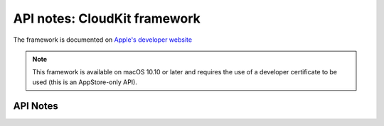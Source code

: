 .. module:: CloudKit
   :platform: macOS 10.10+
   :synopsis: Bindings for the CloudKit framework

API notes: CloudKit framework
=============================

The framework is documented on `Apple's developer website`__

.. __: https://developer.apple.com/documentation/cloudkit?preferredLanguage=occ


.. note::

   This framework is available on macOS 10.10 or later and requires the use of
   a developer certificate to be used (this is an AppStore-only API).

API Notes
---------
